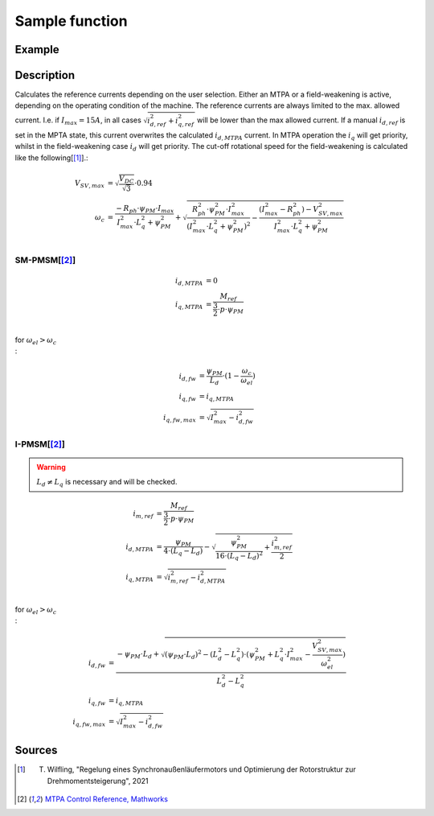 .. _uz_SetPoint_sample:

===============
Sample function
===============

.. doxygenfunction:: uz_SetPoint_sample

Example
=======

.. code-block:: c
  :linenos:
  :caption: Example function call to use the SetPoint module. SetPoint-Instance via :ref:`init-function <uz_SetPoint_init>`

  int main(void) {
     float omega_m_rad_per_sec = 1.5f;
     float M_ref_Nm = 0.0045f;
     float id_ref_Ampere = 0.0f;
     float V_DC_Volts = 24.0f;
     uz_3ph_dq_t output = uz_SetPoint_sample(instance, omega_m_rad_per_sec, M_ref_Nm, id_ref_Ampere, V_DC_Volts);
  }

Description
===========

Calculates the reference currents depending on the user selection. 
Either an MTPA or a field-weakening is active, depending on the operating condition of the machine.
The reference currents are always limited to the max. allowed current. 
I.e. if :math:`I_{max} = 15A`, in all cases :math:`\sqrt{i_{d,ref}^2 + i_{q,ref}^2}` will be lower than the max allowed current.
If a manual :math:`i_{d,ref}` is set in the MPTA state, this current overwrites the calculated :math:`i_{d,MTPA}` current.
In MTPA operation the :math:`i_q` will get priority, whilst in the field-weakening case :math:`i_d` will get priority.
The cut-off rotational speed for the field-weakening is calculated like the following[[#Wilfling]_].:

.. math::

  V_{SV,max} &= \sqrt{\frac{V_{DC}}{\sqrt{3}}}\cdot 0.94\\
  \omega_c &= \frac{-R_{ph} \cdot \psi_{PM} \cdot I_{max}}{I_{max}^2 \cdot L_q^2 + \psi_{PM}^2} 
  + \sqrt{\frac{R_{ph}^2 \cdot \psi_{PM}^2 \cdot I_{max}^2 }{(I_{max}^2 \cdot L_q^2 + \psi_{PM}^2)^2} -    \frac{(I_{max}^2 - R_{ph}^2) - V_{SV,max}^2}{I_{max}^2 \cdot L_q^2 + \psi_{PM}^2}}\\

SM-PMSM[[#matlab]_]
-------------------

.. math::

  i_{d,MTPA} &= 0\\
  i_{q,MTPA} &= \frac{M_{ref}}{\frac{3}{2} \cdot p \cdot \psi_{PM}}\\


for :math:`\omega_{el} > \omega_c\\`:

.. math::

  i_{d,fw} &= \frac{\psi_{PM}}{L_d}\cdot(1- \frac{\omega_c}{\omega_{el}})\\
  i_{q,fw} &= i_{q,MTPA}\\
  i_{q,fw,max} &= \sqrt{I_{max}^2 - i_{d,fw}^2}

I-PMSM[[#matlab]_]
------------------

.. warning::

  :math:`L_d \neq L_q` is necessary and will be checked.

.. math::

  i_{m,ref} &= \frac{M_{ref}}{\frac{3}{2} \cdot p \cdot \psi_{PM}}\\
  i_{d,MTPA} &= \frac{\psi_{PM}}{4 \cdot (L_q - L_d)} - \sqrt{\frac{\psi_{PM}^2}{16 \cdot (L_q - L_d)^2} + \frac{i_{m,ref}^2}{2}}\\
  i_{q,MTPA} &= \sqrt{i_{m,ref}^2 - i_{d,MTPA}^2}\\

for :math:`\omega_{el} > \omega_c\\`:

.. math::

  i_{d,fw} &= \frac{-\psi_{PM} \cdot L_d + \sqrt{(\psi_{PM} \cdot L_d)^2 - (L_d^2 - L_q^2) \cdot (\psi_{PM}^2 + L_q^2 \cdot I_{max}^2 - \frac{V_{SV,max}^2}{\omega_{el}^2} )} }{L_d^2 - L_q^2}\\
  i_{q,fw} &= i_{q,MTPA}\\
  i_{q,fw,max} &= \sqrt{I_{max}^2 - i_{d,fw}^2}

Sources
=======

.. [#Wilfling] T. Wilfling, "Regelung eines Synchronaußenläufermotors und Optimierung der Rotorstruktur zur Drehmomentsteigerung", 2021
.. [#matlab] `MTPA Control Reference, Mathworks <https://de.mathworks.com/help/mcb/ref/mtpacontrolreference.html>`_